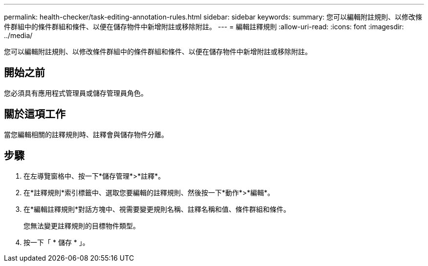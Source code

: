 ---
permalink: health-checker/task-editing-annotation-rules.html 
sidebar: sidebar 
keywords:  
summary: 您可以編輯附註規則、以修改條件群組中的條件群組和條件、以便在儲存物件中新增附註或移除附註。 
---
= 編輯註釋規則
:allow-uri-read: 
:icons: font
:imagesdir: ../media/


[role="lead"]
您可以編輯附註規則、以修改條件群組中的條件群組和條件、以便在儲存物件中新增附註或移除附註。



== 開始之前

您必須具有應用程式管理員或儲存管理員角色。



== 關於這項工作

當您編輯相關的註釋規則時、註釋會與儲存物件分離。



== 步驟

. 在左導覽窗格中、按一下*儲存管理*>*註釋*。
. 在*註釋規則*索引標籤中、選取您要編輯的註釋規則、然後按一下*動作*>*編輯*。
. 在*編輯註釋規則*對話方塊中、視需要變更規則名稱、註釋名稱和值、條件群組和條件。
+
您無法變更註釋規則的目標物件類型。

. 按一下「 * 儲存 * 」。


